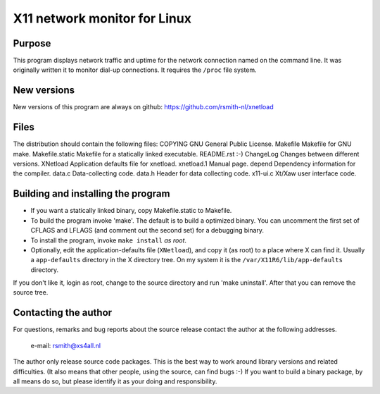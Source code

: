 =============================
X11 network monitor for Linux
=============================

Purpose
-------
This program displays network traffic and uptime for the network connection
named on the command line. It was originally written it to monitor dial-up
connections. It requires the ``/proc`` file system.

New versions
------------
New versions of this program are always on github:
https://github.com/rsmith-nl/xnetload

Files
-----
The distribution should contain the following files:
COPYING         GNU General Public License.
Makefile        Makefile for GNU make.
Makefile.static Makefile for a statically linked executable.
README.rst      :-)
ChangeLog       Changes between different versions.
XNetload        Application defaults file for xnetload.
xnetload.1      Manual page.
depend          Dependency information for the compiler.
data.c          Data-collecting code.
data.h          Header for data collecting code.
x11-ui.c        Xt/Xaw user interface code.

Building and installing the program
-----------------------------------

* If you want a statically linked binary, copy Makefile.static to Makefile.
* To build the program invoke 'make'. The default is to build a optimized
  binary. You can uncomment the first set of CFLAGS and LFLAGS (and comment
  out the second set) for a debugging binary.
* To install the program, invoke ``make install`` *as root*.
* Optionally, edit the application-defaults file (``XNetload``), and copy it
  (as root) to a place where X can find it. Usually a ``app-defaults``
  directory in the X directory tree. On my system it is the
  ``/var/X11R6/lib/app-defaults`` directory.

If you don't like it, login as root, change to the source directory and run
'make uninstall'. After that you can remove the source tree.

Contacting the author
---------------------
For questions, remarks and bug reports about the source release contact
the author at the following addresses.

    e-mail: rsmith@xs4all.nl

The author only release source code packages. This is the best way to work
around library versions and related difficulties. (It also means that other
people, using the source, can find bugs :-) If you want to build a binary
package, by all means do so, but please identify it as your doing and
responsibility.
